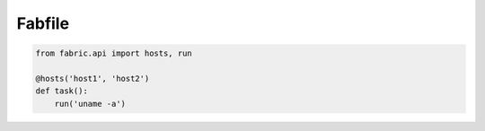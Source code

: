 #######
Fabfile
#######

.. code-block:: python

  from fabric.api import hosts, run

  @hosts('host1', 'host2')
  def task():
      run('uname -a')
